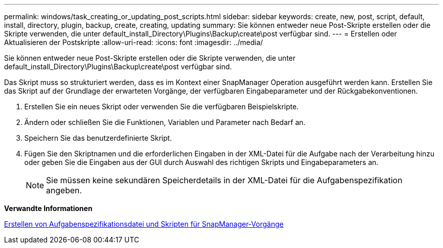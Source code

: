 ---
permalink: windows/task_creating_or_updating_post_scripts.html 
sidebar: sidebar 
keywords: create, new, post, script, default, install, directory, plugin, backup, create, creating, updating 
summary: Sie können entweder neue Post-Skripte erstellen oder die Skripte verwenden, die unter default_install_Directory\Plugins\Backup\create\post verfügbar sind. 
---
= Erstellen oder Aktualisieren der Postskripte
:allow-uri-read: 
:icons: font
:imagesdir: ../media/


[role="lead"]
Sie können entweder neue Post-Skripte erstellen oder die Skripte verwenden, die unter default_install_Directory\Plugins\Backup\create\post verfügbar sind.

Das Skript muss so strukturiert werden, dass es im Kontext einer SnapManager Operation ausgeführt werden kann. Erstellen Sie das Skript auf der Grundlage der erwarteten Vorgänge, der verfügbaren Eingabeparameter und der Rückgabekonventionen.

. Erstellen Sie ein neues Skript oder verwenden Sie die verfügbaren Beispielskripte.
. Ändern oder schließen Sie die Funktionen, Variablen und Parameter nach Bedarf an.
. Speichern Sie das benutzerdefinierte Skript.
. Fügen Sie den Skriptnamen und die erforderlichen Eingaben in der XML-Datei für die Aufgabe nach der Verarbeitung hinzu oder geben Sie die Eingaben aus der GUI durch Auswahl des richtigen Skripts und Eingabeparameters an.
+

NOTE: Sie müssen keine sekundären Speicherdetails in der XML-Datei für die Aufgabenspezifikation angeben.



*Verwandte Informationen*

xref:concept_creating_task_specification_file_and_scripts_for_snapmanager_operations.adoc[Erstellen von Aufgabenspezifikationsdatei und Skripten für SnapManager-Vorgänge]
